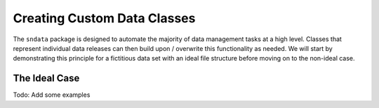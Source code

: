 .. _CustomClasses:

Creating Custom Data Classes
============================

The ``sndata`` package is designed to automate the majority of data management
tasks at a high level. Classes that represent individual data releases can then
build upon / overwrite this functionality as needed. We will start by
demonstrating this principle for a fictitious data set with an ideal file
structure before moving on to the non-ideal case.

The Ideal Case
--------------

Todo: Add some examples